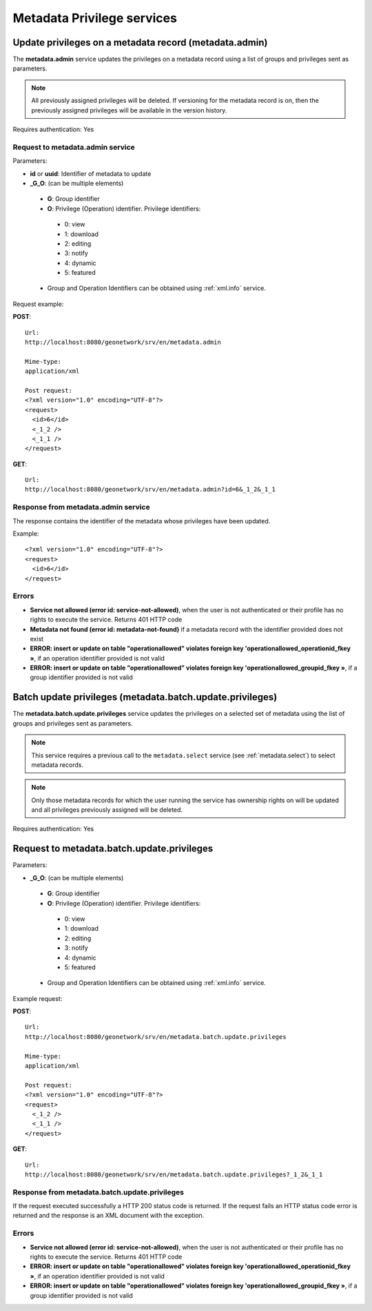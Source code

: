 .. _metadata_xml_privileges:

Metadata Privilege services
===========================

Update privileges on a metadata record (metadata.admin)
-------------------------------------------------------

The **metadata.admin** service updates the
privileges on a metadata record using a list of groups and privileges sent 
as parameters. 


.. note:: All previously assigned privileges will be deleted. If versioning for the metadata record is on, then the previously assigned privileges will be available in the version history.

Requires authentication: Yes

Request to metadata.admin service
`````````````````````````````````

Parameters:

- **id** or **uuid**: Identifier of metadata to update

- **_G_O**: (can be multiple elements)

 - **G**: Group identifier
 - **O**: Privilege (Operation) identifier. Privilege identifiers:

  - 0: view
  - 1: download
  - 2: editing
  - 3: notify
  - 4: dynamic
  - 5: featured

 - Group and Operation Identifiers can be obtained using :ref:`xml.info` service.

Request example:

**POST**::

  Url:
  http://localhost:8080/geonetwork/srv/en/metadata.admin

  Mime-type:
  application/xml

  Post request:
  <?xml version="1.0" encoding="UTF-8"?>
  <request>
    <id>6</id>
    <_1_2 />
    <_1_1 />
  </request>

**GET**::

  Url:
  http://localhost:8080/geonetwork/srv/en/metadata.admin?id=6&_1_2&_1_1

Response from metadata.admin service
````````````````````````````````````

The response contains the identifier of the metadata whose privileges have been updated.

Example::

  <?xml version="1.0" encoding="UTF-8"?>
  <request>
    <id>6</id>
  </request>

Errors
``````

- **Service not allowed (error id:
  service-not-allowed)**, when the user is not
  authenticated or their profile has no rights to execute the
  service. Returns 401 HTTP code

- **Metadata not found (error id: metadata-not-found)** if 
  a metadata record with the identifier provided does not exist

- **ERROR: insert or update on table "operationallowed"
  violates foreign key 'operationallowed_operationid_fkey »**, if an
  operation identifier provided is not valid

- **ERROR: insert or update on table "operationallowed"
  violates foreign key 'operationallowed_groupid_fkey »**, if a
  group identifier provided is not valid

.. _metadata.batch.update.privileges:

Batch update privileges (metadata.batch.update.privileges)
----------------------------------------------------------

The **metadata.batch.update.privileges** service updates the privileges on a selected set of metadata using the list of groups and privileges sent as parameters.

.. note:: This service requires a previous call to the ``metadata.select`` service (see :ref:`metadata.select`) to select metadata records.

.. note:: Only those metadata records for which the user running the service has ownership rights on will be updated and all privileges previously assigned will be deleted.

Requires authentication: Yes

Request to metadata.batch.update.privileges
-------------------------------------------

Parameters:

- **_G_O**: (can be multiple elements)

 - **G**: Group identifier
 - **O**: Privilege (Operation) identifier. Privilege identifiers:

  - 0: view
  - 1: download
  - 2: editing
  - 3: notify
  - 4: dynamic
  - 5: featured

 - Group and Operation Identifiers can be obtained using :ref:`xml.info` service.

Example request:

**POST**::

  Url:
  http://localhost:8080/geonetwork/srv/en/metadata.batch.update.privileges

  Mime-type:
  application/xml

  Post request:
  <?xml version="1.0" encoding="UTF-8"?>
  <request>
    <_1_2 />
    <_1_1 />
  </request>

**GET**::

  Url:
  http://localhost:8080/geonetwork/srv/en/metadata.batch.update.privileges?_1_2&_1_1

Response from metadata.batch.update.privileges
``````````````````````````````````````````````

If the request executed successfully a HTTP 200 status code is
returned. If the request fails an HTTP status code error is returned and
the response is an XML document with the exception.

Errors
``````

- **Service not allowed (error id:
  service-not-allowed)**, when the user is not
  authenticated or their profile has no rights to execute the
  service. Returns 401 HTTP code

- **ERROR: insert or update on table "operationallowed"
  violates foreign key 'operationallowed_operationid_fkey »**, if an
  operation identifier provided is not valid

- **ERROR: insert or update on table "operationallowed"
  violates foreign key 'operationallowed_groupid_fkey »**, if a
  group identifier provided is not valid

